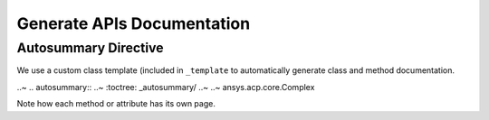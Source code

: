 ***************************
Generate APIs Documentation
***************************

Autosummary Directive
~~~~~~~~~~~~~~~~~~~~~
We use a custom class template (included in ``_template`` to
automatically generate class and method documentation.

..~ .. autosummary::
..~    :toctree: _autosummary/
..~
..~    ansys.acp.core.Complex

Note how each method or attribute has its own page.
